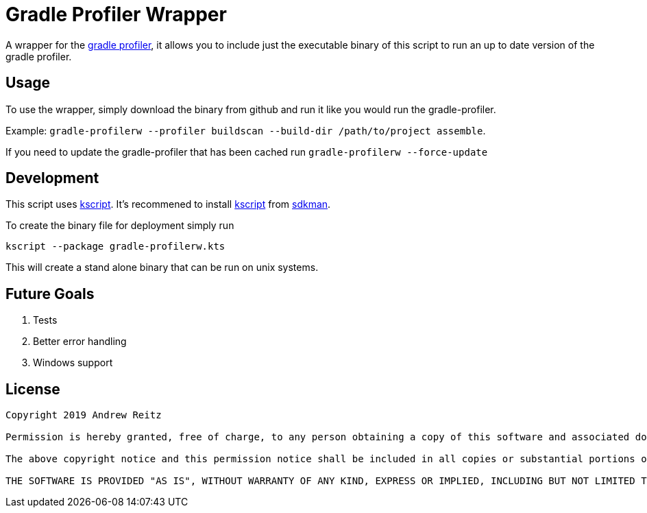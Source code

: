 :kscriptLink: https://github.com/holgerbrandl/kscript[kscript]

= Gradle Profiler Wrapper

A wrapper for the https://github.com/gradle/gradle-profiler[gradle profiler], 
it allows you to include just the executable binary of this
script to run an up to date version of the gradle profiler.

== Usage

To use the wrapper, simply download the binary from github and run it like you 
would run the gradle-profiler. 

Example: 
`gradle-profilerw --profiler buildscan --build-dir /path/to/project assemble`. 

If you need to update the gradle-profiler that has been cached run 
`gradle-profilerw --force-update`

== Development 

This script uses {kscriptLink}. It's 
recommened to install {kscriptLink} from https://sdkman.io/[sdkman].

To create the binary file for deployment simply run

`kscript --package gradle-profilerw.kts`

This will create a stand alone binary that can be run on unix systems.

== Future Goals

. Tests
. Better error handling
. Windows support

== License

```
Copyright 2019 Andrew Reitz

Permission is hereby granted, free of charge, to any person obtaining a copy of this software and associated documentation files (the "Software"), to deal in the Software without restriction, including without limitation the rights to use, copy, modify, merge, publish, distribute, sublicense, and/or sell copies of the Software, and to permit persons to whom the Software is furnished to do so, subject to the following conditions:

The above copyright notice and this permission notice shall be included in all copies or substantial portions of the Software.

THE SOFTWARE IS PROVIDED "AS IS", WITHOUT WARRANTY OF ANY KIND, EXPRESS OR IMPLIED, INCLUDING BUT NOT LIMITED TO THE WARRANTIES OF MERCHANTABILITY, FITNESS FOR A PARTICULAR PURPOSE AND NONINFRINGEMENT. IN NO EVENT SHALL THE AUTHORS OR COPYRIGHT HOLDERS BE LIABLE FOR ANY CLAIM, DAMAGES OR OTHER LIABILITY, WHETHER IN AN ACTION OF CONTRACT, TORT OR OTHERWISE, ARISING FROM, OUT OF OR IN CONNECTION WITH THE SOFTWARE OR THE USE OR OTHER DEALINGS IN THE SOFTWARE.
```
